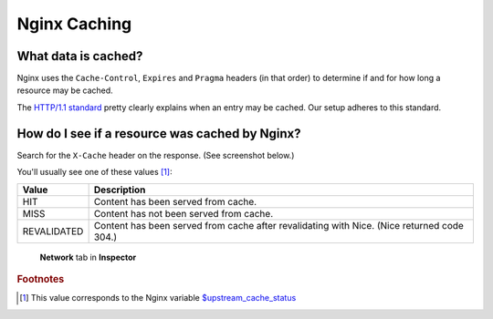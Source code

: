 Nginx Caching
=============

What data is cached?
--------------------

Nginx uses the ``Cache-Control``, ``Expires`` and ``Pragma`` headers (in that order) to determine if and for how long a
resource may be cached.

The `HTTP/1.1 standard`_ pretty clearly explains when an entry may be cached. Our setup adheres to this standard.

.. _HTTP/1.1 standard: https://www.w3.org/Protocols/rfc2616/rfc2616-sec14.html#sec14.9.1


How do I see if a resource was cached by Nginx?
-----------------------------------------------

Search for the ``X-Cache`` header on the response. (See screenshot below.)

You'll usually see one of these values [#f1]_:

============= ==================================================================
 Value        Description
============= ==================================================================
 HIT           Content has been served from cache.
 MISS          Content has not been served from cache.
 REVALIDATED   Content has been served from cache after revalidating with Nice.
               (Nice returned code 304.)
============= ==================================================================

.. figure:: resources/nginx_x_cache.png

    **Network** tab in **Inspector**


.. rubric:: Footnotes

.. [#f1] This value corresponds to the Nginx variable `$upstream_cache_status`_

.. _$upstream_cache_status: https://nginx.org/en/docs/http/ngx_http_upstream_module.html#var_upstream_cache_status
